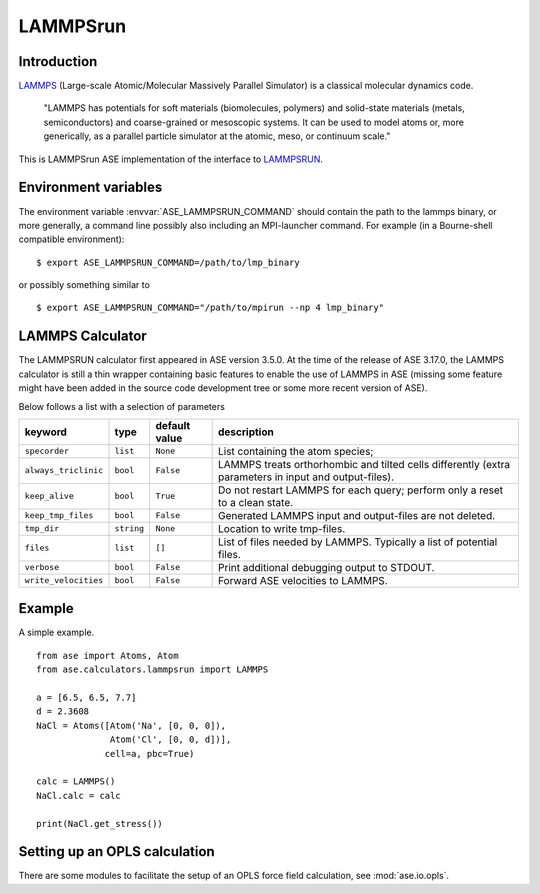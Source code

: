 .. module:: ase.calculators.LAMMPSrun

=========
LAMMPSrun
=========

Introduction
============

LAMMPS_ (Large-scale Atomic/Molecular Massively Parallel Simulator) is a classical molecular dynamics code.

    "LAMMPS has potentials for soft materials (biomolecules, polymers) and solid-state materials (metals, semiconductors) and coarse-grained or mesoscopic systems. It can be used to model atoms or, more generically, as a parallel particle simulator at the atomic, meso, or continuum scale."


.. _LAMMPS: https://lammps.sandia.gov/

This is LAMMPSrun ASE implementation of the interface to LAMMPSRUN_.

Environment variables
=====================

The environment variable :envvar:`ASE_LAMMPSRUN_COMMAND` should contain
the path to the lammps binary, or more generally, a command line 
possibly also including an MPI-launcher command.
For example (in a Bourne-shell compatible environment):

.. highlight:: bash
 
::

  $ export ASE_LAMMPSRUN_COMMAND=/path/to/lmp_binary

.. highlight:: python

or possibly something similar to

.. highlight:: bash
 
::

  $ export ASE_LAMMPSRUN_COMMAND="/path/to/mpirun --np 4 lmp_binary"

.. highlight:: python



LAMMPS Calculator
================= 

The LAMMPSRUN calculator first appeared in ASE version 3.5.0.  At the
time of the release of ASE 3.17.0, the LAMMPS calculator is still a
thin wrapper containing basic features to enable the use of LAMMPS in
ASE (missing some feature might have been added in the source code
development tree or some more recent version of ASE).

.. class:: LAMMPS(..., keyword=value, ...)

Below follows a list with a selection of parameters

====================  ==========  ============== =============================
keyword               type        default value  description
====================  ==========  ============== =============================
``specorder``         ``list``    ``None``       List containing the atom
                                                 species;
``always_triclinic``  ``bool``    ``False``      LAMMPS treats orthorhombic and
                                                 tilted cells differently
                                                 (extra parameters in input
                                                 and output-files).
``keep_alive``        ``bool``    ``True``       Do not restart LAMMPS for
                                                 each query; perform only a
                                                 reset to a clean state.
``keep_tmp_files``    ``bool``    ``False``      Generated LAMMPS input and
                                                 output-files are not deleted.
``tmp_dir``           ``string``  ``None``       Location to write tmp-files.
``files``             ``list``    ``[]``         List of files needed by
                                                 LAMMPS. Typically a list of
                                                 potential files.
``verbose``           ``bool``    ``False``      Print additional debugging
                                                 output to STDOUT.
``write_velocities``  ``bool``    ``False``      Forward ASE velocities to
                                                 LAMMPS.
====================  ==========  ============== =============================



Example
=======

A simple example.

::

  from ase import Atoms, Atom
  from ase.calculators.lammpsrun import LAMMPS
  
  a = [6.5, 6.5, 7.7]
  d = 2.3608
  NaCl = Atoms([Atom('Na', [0, 0, 0]),
                Atom('Cl', [0, 0, d])],
               cell=a, pbc=True)
  
  calc = LAMMPS()
  NaCl.calc = calc
  
  print(NaCl.get_stress())

  
Setting up an OPLS calculation
==============================

There are some modules to facilitate the setup of an OPLS force field 
calculation, see :mod:`ase.io.opls`.


